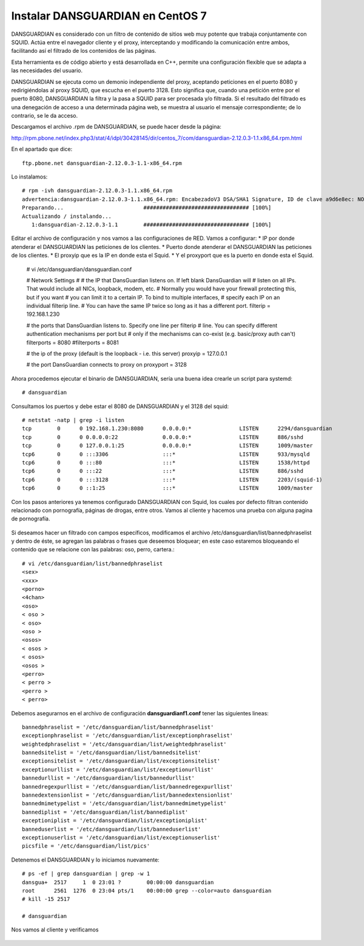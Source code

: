 Instalar DANSGUARDIAN en CentOS 7
====================================

DANSGUARDIAN es considerado con un filtro de contenido de sitios web muy potente que trabaja conjuntamente con SQUID. Actúa entre el navegador cliente y el proxy, interceptando y modificando la comunicación entre ambos, facilitando así el filtrado de los contenidos de las páginas.

Esta herramienta es de código abierto y está desarrollada en C++, permite una configuración flexible que se adapta a las necesidades del usuario.

DANSGUARDIAN se ejecuta como un demonio independiente del proxy, aceptando peticiones en el puerto 8080 y redirigiéndolas al proxy SQUID, que escucha en el puerto 3128. Esto significa que, cuando una petición entre por el puerto 8080, DANSGUARDIAN la filtra y la pasa a SQUID para ser procesada y/o filtrada. Si el resultado del filtrado es una denegación de acceso a una determinada página web, se muestra al usuario el mensaje correspondiente; de lo contrario, se le da acceso.

Descargamos el archivo .rpm de DANSGUARDIAN, se puede hacer desde la página:

http://rpm.pbone.net/index.php3/stat/4/idpl/30428145/dir/centos_7/com/dansguardian-2.12.0.3-1.1.x86_64.rpm.html

En el apartado que dice::

	ftp.pbone.net dansguardian-2.12.0.3-1.1-x86_64.rpm

Lo instalamos::

	# rpm -ivh dansguardian-2.12.0.3-1.1.x86_64.rpm 
	advertencia:dansguardian-2.12.0.3-1.1.x86_64.rpm: EncabezadoV3 DSA/SHA1 Signature, ID de clave a9d6e8ec: NOKEY
	Preparando...                         ################################# [100%]
	Actualizando / instalando...
	   1:dansguardian-2.12.0.3-1.1        ################################# [100%]

Editar el archivo de configuración y nos vamos a las configuraciones de RED. Vamos a configurar:
* IP por donde atenderar el DANSGUARDIAN las peticiones de los clientes.
* Puerto donde atenderar el DANSGUARDIAN las peticiones de los clientes.
* El proxyip que es la IP en donde esta el Squid.
* Y el proxyport que es la puerto en donde esta el Squid.

	# vi /etc/dansguardian/dansguardian.conf

	# Network Settings
	#
	# the IP that DansGuardian listens on.  If left blank DansGuardian will
	# listen on all IPs.  That would include all NICs, loopback, modem, etc.
	# Normally you would have your firewall protecting this, but if you want
	# you can limit it to a certain IP. To bind to multiple interfaces,
	# specify each IP on an individual filterip line.
	# You can have the same IP twice so long as it has a different port.
	filterip = 192.168.1.230

	# the ports that DansGuardian listens to.  Specify one line per filterip
	# line.  You can specify different authentication mechanisms per port but
	# only if the mechanisms can co-exist (e.g. basic/proxy auth can't)
	filterports = 8080
	#filterports = 8081

	# the ip of the proxy (default is the loopback - i.e. this server)
	proxyip = 127.0.0.1

	# the port DansGuardian connects to proxy on
	proxyport = 3128

Ahora procedemos ejecutar el binario de DANSGUARDIAN, sería una buena idea crearle un script para systemd::

	# dansguardian 

Consultamos los puertos y debe estar el 8080 de DANSGUARDIAN y el 3128 del squid::

	# netstat -natp | grep -i listen
	tcp        0      0 192.168.1.230:8080      0.0.0.0:*               LISTEN      2294/dansguardian   
	tcp        0      0 0.0.0.0:22              0.0.0.0:*               LISTEN      886/sshd            
	tcp        0      0 127.0.0.1:25            0.0.0.0:*               LISTEN      1009/master         
	tcp6       0      0 :::3306                 :::*                    LISTEN      933/mysqld          
	tcp6       0      0 :::80                   :::*                    LISTEN      1538/httpd          
	tcp6       0      0 :::22                   :::*                    LISTEN      886/sshd            
	tcp6       0      0 :::3128                 :::*                    LISTEN      2203/(squid-1)      
	tcp6       0      0 ::1:25                  :::*                    LISTEN      1009/master  


Con los pasos anteriores ya tenemos configurado DANSGUARDIAN con Squid, los cuales por defecto filtran contenido relacionado con pornografía, páginas de drogas, entre otros. Vamos al cliente y hacemos una prueba con alguna pagina de pornografía.

.. figure:: ../images/03.png

Si deseamos hacer un filtrado con campos específicos, modificamos el archivo /etc/dansguardian/list/bannedphraselist y dentro de éste, se agregan las palabras o frases que deseemos bloquear; en este caso estaremos bloqueando el contenido que se relacione con las palabras: oso, perro, cartera.::

	# vi /etc/dansguardian/list/bannedphraselist
	<sex>
	<xxx>
	<porno>
	<4chan>
	<oso>
	< oso >
	< oso>
	<oso >
	<osos>
	< osos >
	< osos>
	<osos >
	<perro>
	< perro >
	<perro >
	< perro>

Debemos asegurarnos en el archivo de configuración  **dansguardianf1.conf** tener las siguientes lineas::

	bannedphraselist = '/etc/dansguardian/list/bannedphraselist'
	exceptionphraselist = '/etc/dansguardian/list/exceptionphraselist'
	weightedphraselist = '/etc/dansguardian/list/weightedphraselist'
	bannedsitelist = '/etc/dansguardian/list/bannedsitelist'
	exceptionsitelist = '/etc/dansguardian/list/exceptionsitelist'
	exceptionurllist = '/etc/dansguardian/list/exceptionurllist'
	bannedurllist = '/etc/dansguardian/list/bannedurllist'
	bannedregexpurllist = '/etc/dansguardian/list/bannedregexpurllist'
	bannedextensionlist = '/etc/dansguardian/list/bannedextensionlist'
	bannedmimetypelist = '/etc/dansguardian/list/bannedmimetypelist'
	bannediplist = '/etc/dansguardian/list/bannediplist'
	exceptioniplist = '/etc/dansguardian/list/exceptioniplist'
	banneduserlist = '/etc/dansguardian/list/banneduserlist'
	exceptionuserlist = '/etc/dansguardian/list/exceptionuserlist'
	picsfile = '/etc/dansguardian/list/pics'


Detenemos el DANSGUARDIAN y lo iniciamos nuevamente::

	# ps -ef | grep dansguardian | grep -w 1
	dansgua+  2517     1  0 23:01 ?        00:00:00 dansguardian
	root      2561  1276  0 23:04 pts/1    00:00:00 grep --color=auto dansguardian
	# kill -15 2517

	# dansguardian

Nos vamos al cliente y verificamos

.. figure:: ../images/04.png


.. figure:: ../images/05.png


.. figure:: ../images/06.png
